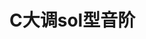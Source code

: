 * C大调sol型音阶
[[吉他笔记_C大调Sol音阶.png][https://qinxiaoguang.github.io/blog/static/img/吉他笔记_C大调Sol音阶.png]]
